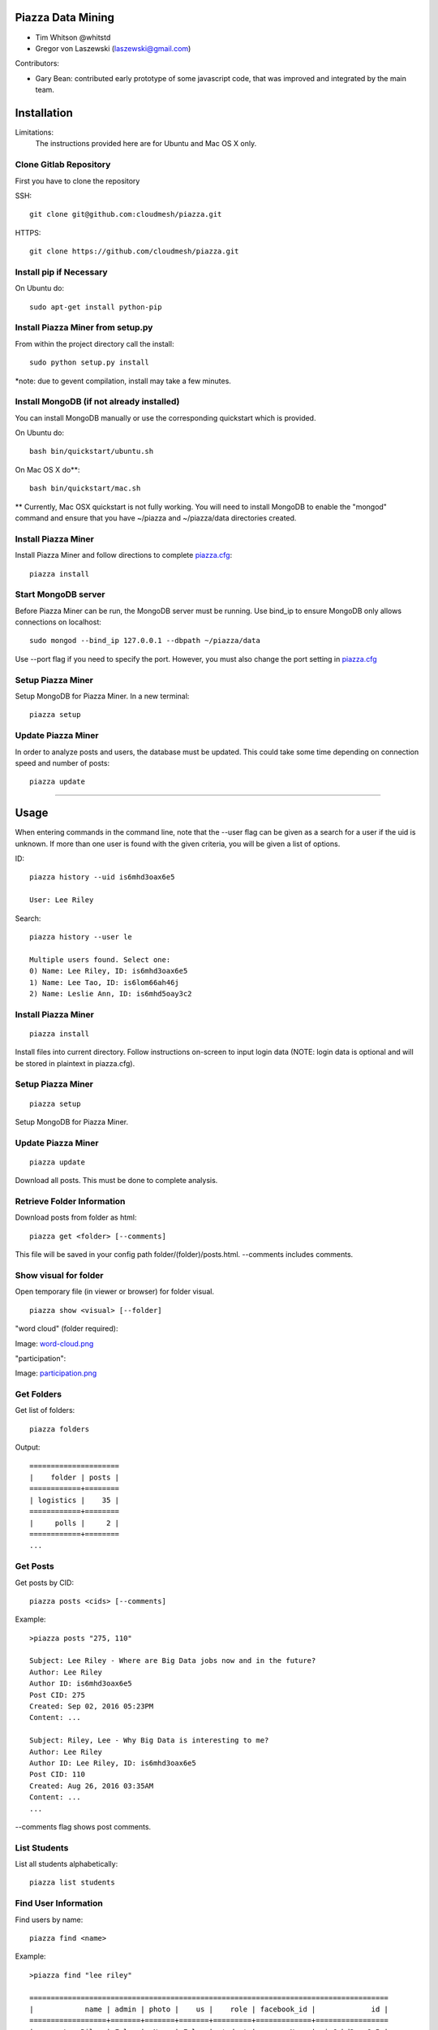 Piazza Data Mining
==================

* Tim Whitson @whitstd
* Gregor von Laszewski (laszewski@gmail.com) 

Contributors:

* Gary Bean: contributed early prototype of some javascript code, that was improved and
  integrated by the main team.  

  
Installation
============

Limitations:
   The instructions provided here are for Ubuntu and Mac OS X only.

Clone Gitlab Repository
^^^^^^^^^^^^^^^^^^^^^^^

First you have to clone the repository

SSH::
   
    git clone git@github.com:cloudmesh/piazza.git
    
HTTPS::

    git clone https://github.com/cloudmesh/piazza.git

Install pip if Necessary
^^^^^^^^^^^^^^^^^^^^^^^^

On Ubuntu do::

    sudo apt-get install python-pip
    
Install Piazza Miner from setup.py
^^^^^^^^^^^^^^^^^^^^^^^^^^^^^^^^^^

From within the project directory call the install::

    sudo python setup.py install
    
*note: due to gevent compilation, install may take a few minutes.
    
Install MongoDB (if not already installed)
^^^^^^^^^^^^^^^^^^^^^^^^^^^^^^^^^^^^^^^^^^

You can install MongoDB manually or use the corresponding quickstart
which is provided. 

On Ubuntu do::
   
    bash bin/quickstart/ubuntu.sh
    
On Mac OS X do**::
    
    bash bin/quickstart/mac.sh
    
** Currently, Mac OSX quickstart is not fully working. You will need to install MongoDB to enable the "mongod" command and ensure that you have ~/piazza and ~/piazza/data directories created.
    
Install Piazza Miner
^^^^^^^^^^^^^^^^^^^^
Install Piazza Miner and follow directions to complete `piazza.cfg <cloudmesh/piazza/includes/piazza.cfg>`_::

    piazza install

Start MongoDB server
^^^^^^^^^^^^^^^^^^^^
Before Piazza Miner can be run, the MongoDB server must be running. Use bind_ip to ensure MongoDB only allows connections on localhost::
   
    sudo mongod --bind_ip 127.0.0.1 --dbpath ~/piazza/data
    
Use --port flag if you need to specify the port. However, you must also change the port setting in `piazza.cfg <cloudmesh/piazza/includes/piazza.cfg>`_ 

Setup Piazza Miner
^^^^^^^^^^^^^^^^^^^^
Setup MongoDB for Piazza Miner. In a new terminal::

    piazza setup

Update Piazza Miner
^^^^^^^^^^^^^^^^^^^

In order to analyze posts and users, the database must be
updated. This could take some time depending on connection speed and
number of posts::

    piazza update
    
-----

Usage
=====

When entering commands in the command line, note that the --user flag can be given as a search for a user if the uid is unknown. If more than one user is found with the given criteria, you will be given a list of options.

ID::

    piazza history --uid is6mhd3oax6e5

    User: Lee Riley

Search::

    piazza history --user le

    Multiple users found. Select one:
    0) Name: Lee Riley, ID: is6mhd3oax6e5
    1) Name: Lee Tao, ID: is6lom66ah46j
    2) Name: Leslie Ann, ID: is6mhd5oay3c2

Install Piazza Miner
^^^^^^^^^^^^^^^^^^^^

::
   
    piazza install


Install files into current directory. Follow instructions on-screen to input login data (NOTE: login data is
optional and will be stored in plaintext in piazza.cfg).

Setup Piazza Miner
^^^^^^^^^^^^^^^^^^

::
   
    piazza setup

Setup MongoDB for Piazza Miner.

Update Piazza Miner
^^^^^^^^^^^^^^^^^^^

::
   
    piazza update
    
Download all posts. This must be done to complete analysis.

Retrieve Folder Information
^^^^^^^^^^^^^^^^^^^^^^^^^^^

Download posts from folder as html::
   
    piazza get <folder> [--comments]

This file will be saved in your config path folder/(folder)/posts.html. --comments includes comments.

Show visual for folder
^^^^^^^^^^^^^^^^^^^^^^

Open temporary file (in viewer or browser) for folder visual.

::
   
    piazza show <visual> [--folder]

"word cloud" (folder required):

.. image:: images/word-cloud.png

Image: `word-cloud.png <images/word-cloud.png>`_

"participation":

.. image:: images/participation.png

Image: `participation.png <images/participation.png>`_

Get Folders
^^^^^^^^^^^

Get list of folders::

    piazza folders
    
Output::

    =====================
    |    folder | posts |
    ============+========
    | logistics |    35 |
    ============+========
    |     polls |     2 |
    ============+========
    ...

Get Posts
^^^^^^^^^

Get posts by CID::
    
    piazza posts <cids> [--comments]
    
Example::
    
    >piazza posts "275, 110"
    
    Subject: Lee Riley - Where are Big Data jobs now and in the future?
    Author: Lee Riley
    Author ID: is6mhd3oax6e5
    Post CID: 275
    Created: Sep 02, 2016 05:23PM
    Content: ...
    
    Subject: Riley, Lee - Why Big Data is interesting to me?
    Author: Lee Riley
    Author ID: Lee Riley, ID: is6mhd3oax6e5
    Post CID: 110
    Created: Aug 26, 2016 03:35AM
    Content: ...
    ...
    
--comments flag shows post comments.

List Students
^^^^^^^^^^^^^

List all students alphabetically::

   piazza list students
   
Find User Information
^^^^^^^^^^^^^^^^^^^^^

Find users by name::
    
    piazza find <name>
    
Example::    

    >piazza find "lee riley"
    
    ====================================================================================
    |            name | admin | photo |    us |    role | facebook_id |             id |
    ==================+=======+=======+=======+=========+=============+=================
    |       Lee Riley | False |  None | False | student |        None |  is6mhd3oax6e5 |
    ====================================================================================

   
Search
^^^^^^

Search posts, comments, or post subjects. Everything searches in posts, subjects, and comments. Posts, subjects, and comments will be listed in the command line with the query highlighted. Optional --user and --uid flags will filter results only by given author::

    piazza search (post|subject|comment|everything) <query> [(--user=<user>|--uid=<uid>)]
    
Example::

    >piazza search subjects "big data"
    
    Subject: Ann Chen: Big Data Technologies
    Author: Ann Chen
    Author ID: ijbn2h6lNdQ
    Post CID: 1719
    Created: Dec 08, 2016 08:49PM
    Content: There are various new technologies in big data application...  
    ...


Class participation for folder
^^^^^^^^^^^^^^^^^^^^^^^^^^^^^^

Shows students who have posted in a folder::
   
   piazza class participation for <folder> [--posted=<posted>]
   
--posted option accepts values "yes" or "no", which will filter results for everyone who did or did not post. 

::

    >piazza participation d1

    ========================================================================
    |                             name |            uid | posts | comments |
    ===================================+================+=======+===========
    |                   Nathan Emanuel | is7t457w1xg3a5 |     3 |        6 |
    ===================================+================+=======+===========
    |                        Ray Sushi | is6bgmnu3hk753 |     2 |        9 |
    ===================================+================+=======+===========
    |                         Pooja He | is6ib4tujum5y4 |     2 |        6 |
    ===================================+================+=======+===========
    ...


Student completion
^^^^^^^^^^^^^^^^^^

Numbers of folders from "mandatory" field in `piazza.cfg <cloudmesh/piazza/includes/piazza.cfg>`_ that student has posted in::

    piazza completion (--user=<user>|--uid=<uid>)
    
Example:

In piazza.cfg::

    [folders]
    # mandatory folders for completion, separated by commas
    mandatory = d1, d3, d5, d7, d9, d11, d12, d13, d14
    
Output::

    >piazza completion --user "lee riley"
    
    User: Lee Riley
    Completion: 100.0%
    "d1" completed on 2016-08-26T03:35:43Z
    "d3" completed on 2016-09-02T17:23:07Z
    "d5" completed on 2016-09-22T17:24:07Z
    "d7" completed on 2016-10-17T03:22:28Z
    "d9" completed on 2016-12-03T17:47:00Z
    "d11" completed on 2016-12-03T18:01:26Z
    "d12" completed on 2016-12-03T18:21:18Z
    "d13" completed on 2016-12-03T18:41:51Z
    "d14" completed on 2016-12-03T18:57:49Z

Student history
^^^^^^^^^^^^^^^

Show user post history::

   piazza history (--user=<user>|--uid=<uid>) [--detailed --comments]

--detailed includes post content. --comments includes comments in history.

Example::

    >piazza history --user "lee riley"
    
    User: Lee Riley
    User has 15 posts:
    Posted "Lee Riley - Sensors" in d14 on Dec 03, 2016 06:57PM
    ...
    
--detailed::
    
    >piazza history --user "lee riley" --detailed
    
    Subject: Lee Riley - Sensors
    Author: Lee Riley
    Author ID: is6mhd3oax6e5
    Post CID: 1668
    Created: Dec 12, 2016 04:48PM
    Content: Sensors provide the ability to gather data remotely...
    ...

User interaction
^^^^^^^^^^^^^^^^

::

    piazza interaction (--user=<user>|--uid=<uid>)
    
Lists interaction with other users, descending.

::

    >piazza interaction --user greg
    
    User: Greg Stephens
    =============================================================
    |                             name |            uid | count |
    ===================================+================+========
    |                     Jeremy Myers | irqfz0k9tur1hv |    64 |
    ===================================+================+========
    |                      Don Maltman |    isb62dc7Dd7 |    40 |
    ===================================+================+========
    |                         Lan Qing | is6projk8es1vy |    34 |
    ===================================+================+========
    ...

Class Activity
^^^^^^^^^^^^^^

::

    piazza activity [--sort=<sort>]
    
Lists users, sorted by who has the most posts + comments. --sort flag allows sorting based on column.

Display activity sorted by likes::

    >piazza activity --sort=likes

    ============================================================================================
    |                             name |            uid | posts | comments | likes | favorites |
    ===================================+================+=======+==========+=======+============
    |                        Lee Riley |  is6mhd3oax6e5 |    14 |       79 |     7 |         3 |
    ===================================+================+=======+==========+=======+============
    |                    Greg Stephens | is28edmcmhe4ht |   187 |      687 |     6 |        84 |
    ===================================+================+=======+==========+=======+============
    |                      (anonymous) |           None |    28 |        0 |     4 |         3 |
    ===================================+================+=======+==========+=======+============
    ...
    
Get Unanswered Posts
^^^^^^^^^^^^^^^^^^^^
 
::

    >piazza unanswered
    
    Subject: FAQ: Do I need to add an abstract?
    Author: Greg Stephens
    ...

Flask Server
^^^^^^^^^^^^

::

    piazza flask
    
Runs on http://127.0.0.1:5000/ by default. Flask routes are based on DOCOPT. Navigating to the index will display available routes.

**the Flask server is currently a WIP and not recommended. Very few features are available.

Change Configuration Item
^^^^^^^^^^^^^^^^^^^^^^^^^

::

    piazza config <section> <item> --value=<value> 
    
Change network ID to new class::

    piazza config network id --value=irqfvh1ctrg2vt
    
-----

Configuration
=============

The configuration is done with the help of the 
`piazza.cfg <cloudmesh/piazza/includes/piazza.cfg>`_ file. 


To set the login information modify the login section::
   
    [login]
    
    # your Piazza email
    email =
    
    # your Piazza password
    password = 

To set class ID for class to be analyzed and frequency for update
reminders, set the network section::
   
    [network]
    
    # network/class ID
    id =
    
    # auto update frequency
    # options: hour, day, week, always, never
    update = day
    
MongoDB server information for port/user configuration::

    [mongo]

    # mongodb username
    username = 

    # mongodb password
    password = 

    # mongodb port (default 27017)
    port =

To set mandatory folders, which will be compared with folders that
students have completed, set the folders section::
   
    [folders]
    
    # mandatory folders for completion, separated by commas
    mandatory =
    
-----

Future Features
===============

- Working install for Mac OS X
- Flask server complete

-----

Original Proposal
=================

Electronic learning tools have become ubiquitous in modern classrooms. One such tool is Piazza, a discussion board where students can interact with each other and ask questions of their instructors. While student/instructor discussion is the main goal of Piazza, the data produced from the discussions can be just as valuable. For this project, we will be data mining Piazza discussions, using Python, and analyzing that data to produce relevant visuals and statistics. We will construct a Python tool "piazza" for the purposes of:

- Extracting data from Piazza
- Scrubbing the data to get important and readable information
- Analyzing the data 
- Visualizing the data

To begin, we wrote a Python program to mine data from Piazza. Piazza has an internal API that it communicates with via XMLHttpRequest, or AJAX, requests to retrieve and display information to the user. We were able to track these requests by monitoring the network requests in Google Chrome Developer Tools. The network requests also display the POST information that is sent to the server. Using the URLs and POST request data, we were able to recreate Piazza's API using the third-party Python "requests" and "grequests" modules.

The JSON data will then be scrubbed and placed into a MongoDB database. From there, relevant information will be queried to be used for class analysis and visuals.
